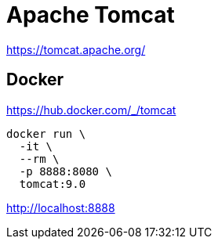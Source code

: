 = Apache Tomcat

https://tomcat.apache.org/

== Docker

https://hub.docker.com/_/tomcat

[source,shell]
----
docker run \
  -it \
  --rm \
  -p 8888:8080 \
  tomcat:9.0
----

http://localhost:8888
